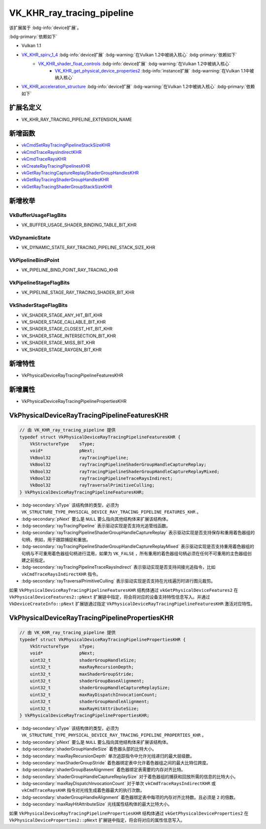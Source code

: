 VK_KHR_ray_tracing_pipeline
====================================

.. dropdown:: 更新记录
   :color: muted
   :icon: history

   * 2023/7/14 创建该文档
   * 2023/7/17 增加 ``扩展名定义`` 章节
   * 2023/7/17 增加 ``新增函数`` 章节
   * 2023/7/17 增加 ``新增枚举`` 章节
   * 2023/7/17 增加 ``新增特性`` 章节
   * 2023/7/17 增加 ``新增属性`` 章节
   * 2023/7/17 增加 ``VkPhysicalDeviceRayTracingPipelineFeaturesKHR`` 章节
   * 2023/7/17 增加 ``VkPhysicalDeviceRayTracingPipelinePropertiesKHR`` 章节

该扩展属于 :bdg-info:`device扩展`。

:bdg-primary:`依赖如下`

* Vulkan 1.1
* `VK_KHR_spirv_1_4 <https://registry.khronos.org/vulkan/specs/1.3-extensions/html/chap54.html#VK_KHR_spirv_1_4>`_ :bdg-info:`device扩展` :bdg-warning:`在Vulkan 1.2中被纳入核心` :bdg-primary:`依赖如下`
        * `VK_KHR_shader_float_controls <https://registry.khronos.org/vulkan/specs/1.3-extensions/html/chap54.html#VK_KHR_shader_float_controls>`_ :bdg-info:`device扩展` :bdg-warning:`在Vulkan 1.2中被纳入核心`
              * `VK_KHR_get_physical_device_properties2 <https://registry.khronos.org/vulkan/specs/1.3-extensions/html/chap54.html#VK_KHR_get_physical_device_properties2>`_ :bdg-info:`instance扩展` :bdg-warning:`在Vulkan 1.1中被纳入核心`

* `VK_KHR_acceleration_structure <https://registry.khronos.org/vulkan/specs/1.3-extensions/html/chap54.html#VK_KHR_acceleration_structure>`_ :bdg-info:`device扩展` :bdg-warning:`在Vulkan 1.2中被纳入核心` :bdg-primary:`依赖如下`

扩展名定义
************************

* VK_KHR_RAY_TRACING_PIPELINE_EXTENSION_NAME

新增函数
************************

* `vkCmdSetRayTracingPipelineStackSizeKHR <https://registry.khronos.org/vulkan/specs/1.3-extensions/html/chap10.html#vkCmdSetRayTracingPipelineStackSizeKHR>`_
* `vkCmdTraceRaysIndirectKHR <https://registry.khronos.org/vulkan/specs/1.3-extensions/html/chap40.html#vkCmdTraceRaysIndirectKHR>`_
* `vkCmdTraceRaysKHR <https://registry.khronos.org/vulkan/specs/1.3-extensions/html/chap40.html#vkCmdTraceRaysKHR>`_
* `vkCreateRayTracingPipelinesKHR <https://registry.khronos.org/vulkan/specs/1.3-extensions/html/chap10.html#vkCreateRayTracingPipelinesKHR>`_
* `vkGetRayTracingCaptureReplayShaderGroupHandlesKHR <https://registry.khronos.org/vulkan/specs/1.3-extensions/html/chap10.html#vkGetRayTracingCaptureReplayShaderGroupHandlesKHR>`_
* `vkGetRayTracingShaderGroupHandlesKHR <https://registry.khronos.org/vulkan/specs/1.3-extensions/html/hap10.html#vkGetRayTracingShaderGroupHandlesKHR>`_
* `vkGetRayTracingShaderGroupStackSizeKHR <https://registry.khronos.org/vulkan/specs/1.3-extensions/html/chap10.html#vkGetRayTracingShaderGroupStackSizeKHR>`_

新增枚举
************************

VkBufferUsageFlagBits
------------------------

* VK_BUFFER_USAGE_SHADER_BINDING_TABLE_BIT_KHR

VkDynamicState
------------------------

* VK_DYNAMIC_STATE_RAY_TRACING_PIPELINE_STACK_SIZE_KHR

VkPipelineBindPoint
------------------------

* VK_PIPELINE_BIND_POINT_RAY_TRACING_KHR

VkPipelineStageFlagBits
------------------------

* VK_PIPELINE_STAGE_RAY_TRACING_SHADER_BIT_KHR

VkShaderStageFlagBits
------------------------

* VK_SHADER_STAGE_ANY_HIT_BIT_KHR
* VK_SHADER_STAGE_CALLABLE_BIT_KHR
* VK_SHADER_STAGE_CLOSEST_HIT_BIT_KHR
* VK_SHADER_STAGE_INTERSECTION_BIT_KHR
* VK_SHADER_STAGE_MISS_BIT_KHR
* VK_SHADER_STAGE_RAYGEN_BIT_KHR

新增特性
************************

* VkPhysicalDeviceRayTracingPipelineFeaturesKHR

新增属性
************************

* VkPhysicalDeviceRayTracingPipelinePropertiesKHR

VkPhysicalDeviceRayTracingPipelineFeaturesKHR
*************************************************

.. code:: c++

   // 由 VK_KHR_ray_tracing_pipeline 提供
   typedef struct VkPhysicalDeviceRayTracingPipelineFeaturesKHR {
       VkStructureType    sType;
       void*              pNext;
       VkBool32           rayTracingPipeline;
       VkBool32           rayTracingPipelineShaderGroupHandleCaptureReplay;
       VkBool32           rayTracingPipelineShaderGroupHandleCaptureReplayMixed;
       VkBool32           rayTracingPipelineTraceRaysIndirect;
       VkBool32           rayTraversalPrimitiveCulling;
   } VkPhysicalDeviceRayTracingPipelineFeaturesKHR;

* :bdg-secondary:`sType` 该结构体的类型，必须为 ``VK_STRUCTURE_TYPE_PHYSICAL_DEVICE_RAY_TRACING_PIPELINE_FEATURES_KHR`` 。
* :bdg-secondary:`pNext` 要么是 ``NULL`` 要么指向其他结构体来扩展该结构体。
* :bdg-secondary:`rayTracingPipeline` 表示驱动实现是否支持光追管线函数。
* :bdg-secondary:`rayTracingPipelineShaderGroupHandleCaptureReplay` 表示驱动实现是否支持保存和重用着色器组的句柄，例如，用于跟踪捕捉和重放。
* :bdg-secondary:`rayTracingPipelineShaderGroupHandleCaptureReplayMixed` 表示驱动实现是否支持重用着色器组的句柄与不可重用着色器组句柄进行混用，如果为 ``VK_FALSE`` ，所有重用的着色器组句柄必须在任何不可重用的主色器组创建之前指定。
* :bdg-secondary:`rayTracingPipelineTraceRaysIndirect` 表示驱动实现是否支持间接光追指令，比如 ``vkCmdTraceRaysIndirectKHR`` 指令。
* :bdg-secondary:`rayTraversalPrimitiveCulling` 表示驱动实现是否支持在光线遍历时进行图元裁剪。

如果 ``VkPhysicalDeviceRayTracingPipelineFeaturesKHR`` 结构体通过 ``vkGetPhysicalDeviceFeatures2`` 在 ``VkPhysicalDeviceFeatures2::pNext`` 扩展链中指定，将会将对应的设备支持特性信息写入。并通过 ``VkDeviceCreateInfo::pNext`` 扩展链通过指定 ``VkPhysicalDeviceRayTracingPipelineFeaturesKHR`` 激活对应特性。

VkPhysicalDeviceRayTracingPipelinePropertiesKHR
***************************************************

.. code:: c++

   // 由 VK_KHR_ray_tracing_pipeline 提供
   typedef struct VkPhysicalDeviceRayTracingPipelinePropertiesKHR {
       VkStructureType    sType;
       void*              pNext;
       uint32_t           shaderGroupHandleSize;
       uint32_t           maxRayRecursionDepth;
       uint32_t           maxShaderGroupStride;
       uint32_t           shaderGroupBaseAlignment;
       uint32_t           shaderGroupHandleCaptureReplaySize;
       uint32_t           maxRayDispatchInvocationCount;
       uint32_t           shaderGroupHandleAlignment;
       uint32_t           maxRayHitAttributeSize;
   } VkPhysicalDeviceRayTracingPipelinePropertiesKHR;

* :bdg-secondary:`sType` 该结构体的类型，必须为 ``VK_STRUCTURE_TYPE_PHYSICAL_DEVICE_RAY_TRACING_PIPELINE_PROPERTIES_KHR`` 。
* :bdg-secondary:`pNext` 要么是 ``NULL`` 要么指向其他结构体来扩展该结构体。
* :bdg-secondary:`shaderGroupHandleSize` 着色器头部的比特大小。
* :bdg-secondary:`maxRayRecursionDepth` 单次追踪指令中允许光线递归的最大层级数。
* :bdg-secondary:`maxShaderGroupStride` 着色器绑定表中允许着色器组之间的最大比特位跨度。
* :bdg-secondary:`shaderGroupBaseAlignment` 着色器绑定表需要的内存对齐比特。
* :bdg-secondary:`shaderGroupHandleCaptureReplaySize` 对于着色器组的捕获和回放所需的信息的比特大小。
* :bdg-secondary:`maxRayDispatchInvocationCount` 对于单次 ``vkCmdTraceRaysIndirectKHR`` 或 ``vkCmdTraceRaysKHR`` 指令对光线生成着色器最大的执行次数。
* :bdg-secondary:`shaderGroupHandleAlignment` 着色器绑定表中每项的内存对齐比特数。且必须是 ``2`` 的倍数。
* :bdg-secondary:`maxRayHitAttributeSize` 光线属性结构体的最大比特大小。

如果 ``VkPhysicalDeviceRayTracingPipelinePropertiesKHR`` 结构体通过 ``vkGetPhysicalDeviceProperties2`` 在 ``VkPhysicalDeviceProperties2::pNext`` 扩展链中指定，将会将对应的属性信息写入。
